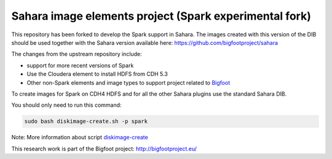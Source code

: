 Sahara image elements project (Spark experimental fork)
=======================================================

This repository has been forked to develop the Spark support in Sahara. The images created with this version of the DIB
should be used together with the Sahara version available here: https://github.com/bigfootproject/sahara

The changes from the upstream repository include:

- support for more recent versions of Spark
- Use the Cloudera element to install HDFS from CDH 5.3
- Other non-Spark elements and image types to support project related to `Bigfoot <http://bigfootproject.eu>`_

To create images for Spark on CDH4 HDFS and for all the other Sahara plugins use the standard Sahara DIB.

You should only need to run this command:

.. sourcecode:: bash

    sudo bash diskimage-create.sh -p spark

Note: More information about script `diskimage-create <https://github.com/openstack/sahara-image-elements/blob/master/diskimage-create/README.rst>`_

This research work is part of the Bigfoot project: http://bigfootproject.eu/
